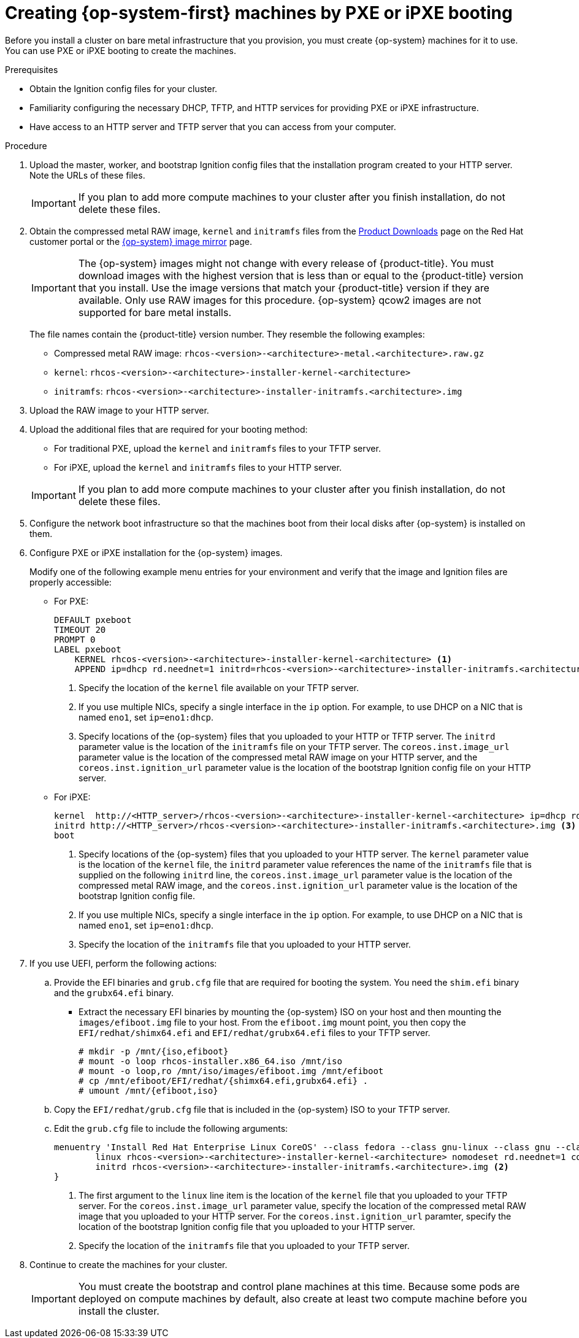 // Module included in the following assemblies:
//
// * installing/installing_bare_metal/installing-bare-metal.adoc
// * installing/installing_bare_metal/installing-restricted-networks-bare-metal.adoc
// * installing/installing_ibm_power/installing-ibm-power.adoc
ifeval::["{context}" == "installing-restricted-networks-ibm-z"]
:ibm-z:
endif::[]
ifeval::["{context}" == "installing-ibm-power"]
:ibm-power:
:only-pxe:
endif::[]
ifeval::["{context}" == "installing-restricted-networks-ibm-power"]
:ibm-power:
:only-pxe:
endif::[]

[id="installation-user-infra-machines-pxe_{context}"]
ifndef::only-pxe[]
= Creating {op-system-first} machines by PXE or iPXE booting
endif::only-pxe[]
ifdef::only-pxe[]
= Creating {op-system-first} machines by PXE booting
endif::only-pxe[]

Before you install a cluster on
ifndef::ibm-z,ibm-power[bare metal]
ifdef::ibm-z[IBM Z]
ifdef::ibm-power[IBM Power]
infrastructure that you provision,
you must create {op-system} machines for it to use.
ifndef::only-pxe[]
You can use PXE or iPXE booting to create the machines.
endif::only-pxe[]
ifdef::only-pxe[]
You can use PXE booting to create the machines.
endif::only-pxe[]

.Prerequisites

* Obtain the Ignition config files for your cluster.
ifndef::only-pxe[]
* Familiarity configuring the necessary DHCP, TFTP, and HTTP services for providing PXE or iPXE infrastructure.
endif::only-pxe[]
* Have access to an HTTP server and TFTP server that you can access from your computer.


.Procedure

. Upload the master, worker, and bootstrap Ignition config files that the
installation program created to your HTTP server. Note the URLs of these files.
+
[IMPORTANT]
====
If you plan to add more compute machines to your cluster after you finish
installation, do not delete these files.
====

ifndef::openshift-origin[]
. Obtain the compressed metal RAW image, `kernel`
and `initramfs` files from the
link:https://access.redhat.com/downloads/content/290[Product Downloads] page on the Red
Hat customer portal or the
ifndef::ibm-z,ibm-power[]
link:https://mirror.openshift.com/pub/openshift-v4/dependencies/rhcos/4.4/[{op-system} image mirror]
endif::ibm-z,ibm-power[]
ifdef::ibm-z[]
link:https://mirror.openshift.com/pub/openshift-v4/s390x/dependencies/rhcos/[{op-system} image mirror]
endif::ibm-z[]
ifdef::ibm-power[]
link:https://mirror.openshift.com/pub/openshift-v4/ppc64le/dependencies/rhcos/[{op-system} image mirror]
endif::ibm-power[]
page.
+
[IMPORTANT]
====
The {op-system} images might not change with every release of {product-title}.
You must download images with the highest version that is less than or equal
to the {product-title} version that you install. Use the image versions
that match your {product-title} version if they are available.
Only use RAW images for this procedure.
{op-system} qcow2 images are not supported for bare metal installs.
====
+
The file names contain the {product-title} version number.
They resemble the following examples:

** Compressed metal RAW image: `rhcos-<version>-<architecture>-metal.<architecture>.raw.gz`
** `kernel`: `rhcos-<version>-<architecture>-installer-kernel-<architecture>`
** `initramfs`: `rhcos-<version>-<architecture>-installer-initramfs.<architecture>.img`
endif::openshift-origin[]
ifdef::openshift-origin[]
. Obtain the {op-system} images from the
link:https://getfedora.org/en/coreos/download?tab=metal_virtualized&stream=stable[{op-system} Downloads] page
endif::openshift-origin[]

. Upload the RAW image to your HTTP server.

. Upload the additional files that are required for your booting method:
* For traditional PXE, upload the `kernel` and `initramfs` files to your TFTP server.
* For iPXE, upload the `kernel` and `initramfs` files to your HTTP server.

+
[IMPORTANT]
====
If you plan to add more compute machines to your cluster after you finish
installation, do not delete these files.
====

. Configure the network boot infrastructure so that the machines boot from their
local disks after {op-system} is installed on them.

ifndef::only-pxe[]
. Configure PXE or iPXE installation for the {op-system} images.
endif::only-pxe[]
ifdef::only-pxe[]
. Configure PXE installation for the {op-system} images.
endif::only-pxe[]
+
Modify one of the following example menu entries for your environment and verify
that the image and Ignition files are properly accessible:

** For PXE:
+
----
DEFAULT pxeboot
TIMEOUT 20
PROMPT 0
LABEL pxeboot
    KERNEL rhcos-<version>-<architecture>-installer-kernel-<architecture> <1>
    APPEND ip=dhcp rd.neednet=1 initrd=rhcos-<version>-<architecture>-installer-initramfs.<architecture>.img console=tty0 console=ttyS0 coreos.inst=yes coreos.inst.install_dev=sda coreos.inst.image_url=http://<HTTP_server>/rhcos-<version>-<architecture>-metal.<architecture>.raw.gz coreos.inst.ignition_url=http://<HTTP_server>/bootstrap.ign <2> <3>
----
<1> Specify the location of the `kernel` file available on your TFTP server.
<2> If you use multiple NICs, specify a single interface in the `ip` option.
For example, to use DHCP on a NIC that is named `eno1`, set `ip=eno1:dhcp`.
<3> Specify locations of the {op-system} files that you uploaded to your
HTTP or TFTP server. The `initrd` parameter value is the location of the `initramfs`
file on your TFTP server. The `coreos.inst.image_url` parameter value is the
location of the compressed metal RAW image on your HTTP server, and the
`coreos.inst.ignition_url` parameter value is the location of the bootstrap
Ignition config file on your HTTP server.

ifndef::only-pxe[]
** For iPXE:
+
----
kernel  http://<HTTP_server>/rhcos-<version>-<architecture>-installer-kernel-<architecture> ip=dhcp rd.neednet=1 initrd=rhcos-<version>-<architecture>-installer-initramfs.<architecture>.img console=tty0 console=ttyS0 coreos.inst=yes coreos.inst.install_dev=sda coreos.inst.image_url=http://<HTTP_server>/rhcos-<version>-<architecture>-metal.<architecture>.raw.gz coreos.inst.ignition_url=http://<HTTP_server>/bootstrap.ign <1> <2>
initrd http://<HTTP_server>/rhcos-<version>-<architecture>-installer-initramfs.<architecture>.img <3>
boot
----
<1> Specify locations of the {op-system} files that you uploaded to your
HTTP server. The `kernel` parameter value is the location of the `kernel` file,
the `initrd` parameter value references the name of the `initramfs` file that is
supplied on the following `initrd` line, the `coreos.inst.image_url` parameter value
is the location of the compressed metal RAW image, and the `coreos.inst.ignition_url`
parameter value is the location of the bootstrap Ignition config file.
<2> If you use multiple NICs, specify a single interface in the `ip` option.
For example, to use DHCP on a NIC that is named `eno1`, set `ip=eno1:dhcp`.
<3> Specify the location of the `initramfs` file that you uploaded to your HTTP
server.
endif::only-pxe[]

. If you use UEFI, perform the following actions:
.. Provide the EFI binaries and `grub.cfg` file that are required for booting the system. You need the `shim.efi` binary and the `grubx64.efi` binary.

** Extract the necessary EFI binaries by mounting the {op-system} ISO on
your host and then mounting the `images/efiboot.img` file to your host.
From the `efiboot.img` mount point, you then copy the `EFI/redhat/shimx64.efi` and
`EFI/redhat/grubx64.efi` files to your TFTP server.
+
----
# mkdir -p /mnt/{iso,efiboot}
# mount -o loop rhcos-installer.x86_64.iso /mnt/iso
# mount -o loop,ro /mnt/iso/images/efiboot.img /mnt/efiboot
# cp /mnt/efiboot/EFI/redhat/{shimx64.efi,grubx64.efi} .
# umount /mnt/{efiboot,iso}
----

.. Copy the `EFI/redhat/grub.cfg` file that is included in the {op-system} ISO to your TFTP server.

.. Edit the `grub.cfg` file to include the following arguments:
+
----
menuentry 'Install Red Hat Enterprise Linux CoreOS' --class fedora --class gnu-linux --class gnu --class os {
	linux rhcos-<version>-<architecture>-installer-kernel-<architecture> nomodeset rd.neednet=1 coreos.inst=yes coreos.inst.install_dev=sda coreos.inst.image_url=http://<HTTP_server>/rhcos-<version>-<architecture>-metal.<architecture>.raw.gz coreos.inst.ignition_url=http://<HTTP_server>/bootstrap.ign <1>
	initrd rhcos-<version>-<architecture>-installer-initramfs.<architecture>.img <2>
}
----
<1> The first argument to the `linux` line item is the location of the `kernel`
file that you uploaded to your TFTP server. For the `coreos.inst.image_url` parameter
value, specify the location of the compressed metal RAW image that you uploaded
to your HTTP server. For the `coreos.inst.ignition_url` paramter, specify the location of the
bootstrap Ignition config file that you uploaded to your HTTP server.
<2> Specify the location of the `initramfs` file that you uploaded to your TFTP
server.


. Continue to create the machines for your cluster.
+
[IMPORTANT]
====
You must create the bootstrap and control plane machines at this time. Because
some pods are deployed on compute machines by default, also create at least two
compute machine before you install the cluster.
====

ifeval::["{context}" == "installing-restricted-networks-ibm-z"]
:!ibm-z:
endif::[]
ifeval::["{context}" == "installing-ibm-power"]
:!ibm-power:
:!only-pxe:
endif::[]
ifeval::["{context}" == "installing-restricted-networks-ibm-power"]
:!ibm-power:
:!only-pxe:
endif::[]
